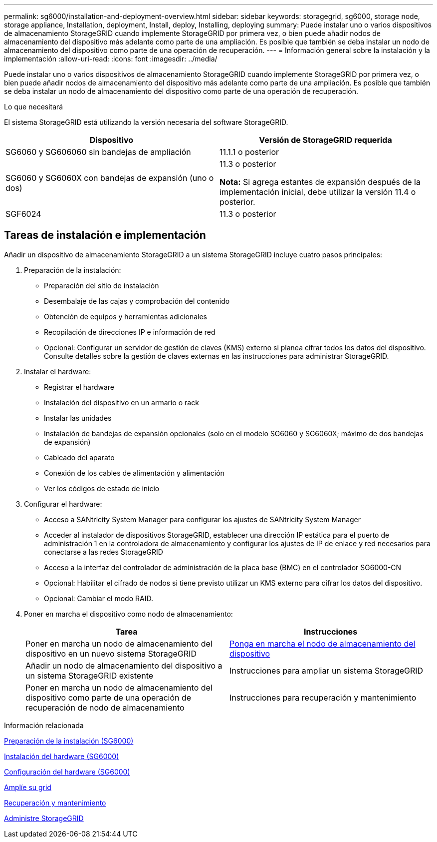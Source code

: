 ---
permalink: sg6000/installation-and-deployment-overview.html 
sidebar: sidebar 
keywords: storagegrid, sg6000, storage node, storage appliance, Installation, deployment, Install, deploy, Installing, deploying 
summary: Puede instalar uno o varios dispositivos de almacenamiento StorageGRID cuando implemente StorageGRID por primera vez, o bien puede añadir nodos de almacenamiento del dispositivo más adelante como parte de una ampliación. Es posible que también se deba instalar un nodo de almacenamiento del dispositivo como parte de una operación de recuperación. 
---
= Información general sobre la instalación y la implementación
:allow-uri-read: 
:icons: font
:imagesdir: ../media/


[role="lead"]
Puede instalar uno o varios dispositivos de almacenamiento StorageGRID cuando implemente StorageGRID por primera vez, o bien puede añadir nodos de almacenamiento del dispositivo más adelante como parte de una ampliación. Es posible que también se deba instalar un nodo de almacenamiento del dispositivo como parte de una operación de recuperación.

.Lo que necesitará
El sistema StorageGRID está utilizando la versión necesaria del software StorageGRID.

|===
| Dispositivo | Versión de StorageGRID requerida 


 a| 
SG6060 y SG606060 sin bandejas de ampliación
 a| 
11.1.1 o posterior



 a| 
SG6060 y SG6060X con bandejas de expansión (uno o dos)
 a| 
11.3 o posterior

*Nota:* Si agrega estantes de expansión después de la implementación inicial, debe utilizar la versión 11.4 o posterior.



 a| 
SGF6024
 a| 
11.3 o posterior

|===


== Tareas de instalación e implementación

Añadir un dispositivo de almacenamiento StorageGRID a un sistema StorageGRID incluye cuatro pasos principales:

. Preparación de la instalación:
+
** Preparación del sitio de instalación
** Desembalaje de las cajas y comprobación del contenido
** Obtención de equipos y herramientas adicionales
** Recopilación de direcciones IP e información de red
** Opcional: Configurar un servidor de gestión de claves (KMS) externo si planea cifrar todos los datos del dispositivo. Consulte detalles sobre la gestión de claves externas en las instrucciones para administrar StorageGRID.


. Instalar el hardware:
+
** Registrar el hardware
** Instalación del dispositivo en un armario o rack
** Instalar las unidades
** Instalación de bandejas de expansión opcionales (solo en el modelo SG6060 y SG6060X; máximo de dos bandejas de expansión)
** Cableado del aparato
** Conexión de los cables de alimentación y alimentación
** Ver los códigos de estado de inicio


. Configurar el hardware:
+
** Acceso a SANtricity System Manager para configurar los ajustes de SANtricity System Manager
** Acceder al instalador de dispositivos StorageGRID, establecer una dirección IP estática para el puerto de administración 1 en la controladora de almacenamiento y configurar los ajustes de IP de enlace y red necesarios para conectarse a las redes StorageGRID
** Acceso a la interfaz del controlador de administración de la placa base (BMC) en el controlador SG6000-CN
** Opcional: Habilitar el cifrado de nodos si tiene previsto utilizar un KMS externo para cifrar los datos del dispositivo.
** Opcional: Cambiar el modo RAID.


. Poner en marcha el dispositivo como nodo de almacenamiento:
+
|===
| Tarea | Instrucciones 


 a| 
Poner en marcha un nodo de almacenamiento del dispositivo en un nuevo sistema StorageGRID
 a| 
xref:deploying-appliance-storage-node.adoc[Ponga en marcha el nodo de almacenamiento del dispositivo]



 a| 
Añadir un nodo de almacenamiento del dispositivo a un sistema StorageGRID existente
 a| 
Instrucciones para ampliar un sistema StorageGRID



 a| 
Poner en marcha un nodo de almacenamiento del dispositivo como parte de una operación de recuperación de nodo de almacenamiento
 a| 
Instrucciones para recuperación y mantenimiento

|===


.Información relacionada
xref:preparing-for-installation.adoc[Preparación de la instalación (SG6000)]

xref:installing-hardware.adoc[Instalación del hardware (SG6000)]

xref:configuring-hardware.adoc[Configuración del hardware (SG6000)]

xref:../expand/index.adoc[Amplíe su grid]

xref:../maintain/index.adoc[Recuperación y mantenimiento]

xref:../admin/index.adoc[Administre StorageGRID]
